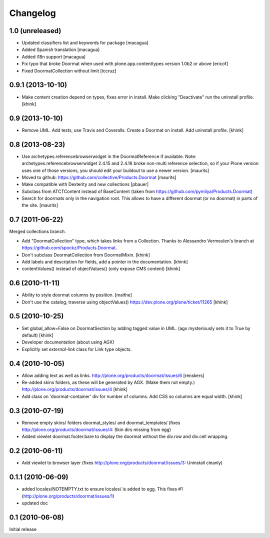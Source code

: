 Changelog
=========

1.0 (unreleased)
----------------

- Updated classifiers list and keywords for package
  [macagua]

- Added Spanish translation
  [macagua]

- Added i18n support
  [macagua]

- Fix typo that broke Doormat when used with plone.app.contenttypes version 1.0b2 or above
  [ericof]

- Fixed DoormatCollection without limit
  [lccruz]


0.9.1 (2013-10-10)
------------------

- Make content creation depend on types, fixes error in install.
  Make clicking "Deactivate" run the uninstall profile.
  [khink]


0.9 (2013-10-10)
----------------

- Remove UML.
  Add tests, use Travis and Coveralls.
  Create a Doormat on install.
  Add uninstall profile.
  [khink]


0.8 (2013-08-23)
----------------

- Use archetypes.referencebrowserwidget in the DoormatReference if
  available.  Note: archetypes.referencebrowserwidget 2.4.15 and
  2.4.16 broke non-multi reference selection, so if your Plone version
  uses one of those versions, you should edit your buildout to use a
  newer version.
  [maurits]

- Moved to github: https://github.com/collective/Products.Doormat
  [maurits]

- Make compatible with Dexterity and new collections
  [pbauer]

- Subclass from ATCTContent instead of BaseContent
  (taken from https://github.com/pymilya/Products.Doormat)

- Search for doormats only in the navigation root.  This allows to
  have a different doormat (or no doormat) in parts of the site.
  [maurits]

0.7 (2011-06-22)
----------------

Merged collections branch.

- Add "DoormatCollection" type, which takes links from a Collection.
  Thanks to Alessandro Vermeulen's branch at https://github.com/spockz/Products.Doormat.

- Don't subclass DoormatCollection from DoormatMixin.
  [khink]

- Add labels and description for fields, add a pointer in the documentation.
  [khink]

- contentValues() instead of objectValues() (only expose CMS content)
  [khink]

0.6 (2010-11-11)
----------------

- Ability to style doormat columns by position.
  [malthe]

- Don't use the catalog, traverse using objectValues()
  https://dev.plone.org/plone/ticket/11265
  [khink]

0.5 (2010-10-25)
----------------

- Set global_allow=False on DoormatSection by adding tagged value in UML.
  (agx mysteriously sets it to True by default)
  [khink]

- Developer documentation (about using AGX)

- Explicitly set `external-link` class for Link type objects.

0.4 (2010-10-05)
----------------

- Allow adding text as well as links.
  http://plone.org/products/doormat/issues/6
  [renskers]

- Re-added skins folders, as these will be generated by AGX.
  (Make them not empty.)
  http://plone.org/products/doormat/issues/4
  [khink]

- Add class on 'doormat-container' div for number of columns.
  Add CSS so columns are equal width.
  [khink]

0.3 (2010-07-19)
----------------

- Remove empty skins/ folders doormat_styles/ and doormat_templates/ (fixes
  http://plone.org/products/doormat/issues/4: Skin dirs missing from egg)

- Added viewlet doormat.footer.bare to display the doormat without the div.row
  and div.cell wrapping.

0.2 (2010-06-11)
----------------

- Add viewlet to browser layer (fixes
  http://plone.org/products/doormat/issues/3: Uninstall cleanly)

0.1.1 (2010-06-09)
------------------

- added locales/NOTEMPTY.txt to ensure locales/ is added to egg. This fixes #1
  (http://plone.org/products/doormat/issues/1)
- updated doc

0.1 (2010-06-08)
----------------

Initial release

